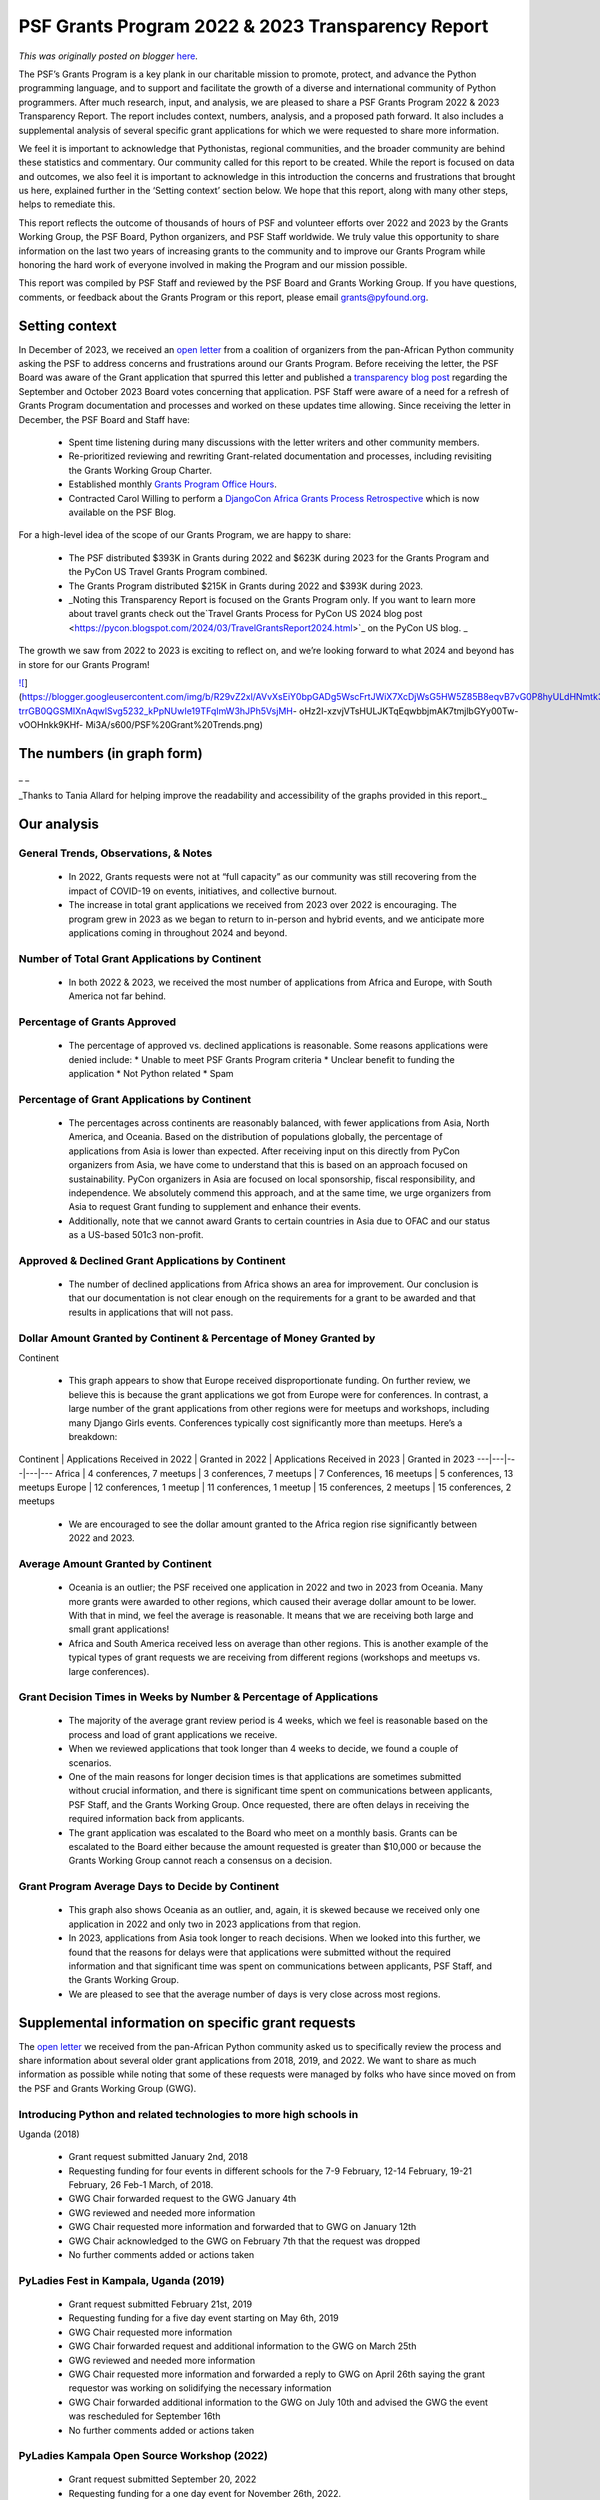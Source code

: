 .. post:: 2024-05-08
   :tags: post, legacy-blogger
   :author: Python Software Foundation
   :category: Legacy
   :location: World
   :language: en

PSF Grants Program 2022 & 2023 Transparency Report
==================================================

*This was originally posted on blogger* `here <https://pyfound.blogspot.com/2024/05/psf-grants-program-2022-2023.html>`_.

The PSF’s Grants Program is a key plank in our charitable mission to promote,
protect, and advance the Python programming language, and to support and
facilitate the growth of a diverse and international community of Python
programmers. After much research, input, and analysis, we are pleased to share
a PSF Grants Program 2022 & 2023 Transparency Report. The report includes
context, numbers, analysis, and a proposed path forward. It also includes a
supplemental analysis of several specific grant applications for which we were
requested to share more information.  
  
We feel it is important to acknowledge that Pythonistas, regional communities,
and the broader community are behind these statistics and commentary. Our
community called for this report to be created. While the report is focused on
data and outcomes, we also feel it is important to acknowledge in this
introduction the concerns and frustrations that brought us here, explained
further in the ‘Setting context’ section below. We hope that this report,
along with many other steps, helps to remediate this.  
  
This report reflects the outcome of thousands of hours of PSF and volunteer
efforts over 2022 and 2023 by the Grants Working Group, the PSF Board, Python
organizers, and PSF Staff worldwide. We truly value this opportunity to share
information on the last two years of increasing grants to the community and to
improve our Grants Program while honoring the hard work of everyone involved
in making the Program and our mission possible.  
  
This report was compiled by PSF Staff and reviewed by the PSF Board and Grants
Working Group. If you have questions, comments, or feedback about the Grants
Program or this report, please email
`grants@pyfound.org <mailto:grants@pyfound.org>`_.  


Setting context
---------------

In December of 2023, we received an `open
letter <https://pythonafrica.blogspot.com/2023/12/an-open-letter-to-python-
software_5.html>`_ from a coalition of organizers from the pan-African Python
community asking the PSF to address concerns and frustrations around our
Grants Program. Before receiving the letter, the PSF Board was aware of the
Grant application that spurred this letter and published a `transparency blog
post <https://pyfound.blogspot.com/2023/10/september-october-board-votes.html>`_
regarding the September and October 2023 Board votes concerning that
application. PSF Staff were aware of a need for a refresh of Grants Program
documentation and processes and worked on these updates time allowing. Since
receiving the letter in December, the PSF Board and Staff have:  

  * Spent time listening during many discussions with the letter writers and other community members. 
  * Re-prioritized reviewing and rewriting Grant-related documentation and processes, including revisiting the Grants Working Group Charter. 
  * Established monthly `Grants Program Office Hours <https://pyfound.blogspot.com/2024/02/introducing-psf-grants-office-hours.html>`_. 
  * Contracted Carol Willing to perform a `DjangoCon Africa Grants Process Retrospective <https://pyfound.blogspot.com/2024/03/djangocon-africa-grant-process.html>`_ which is now available on the PSF Blog. 

For a high-level idea of the scope of our Grants Program, we are happy to
share:  

  * The PSF distributed $393K in Grants during 2022 and $623K during 2023 for the Grants Program and the PyCon US Travel Grants Program combined. 
  * The Grants Program distributed $215K in Grants during 2022 and $393K during 2023. 
  * _Noting this Transparency Report is focused on the Grants Program only. If you want to learn more about travel grants check out the`Travel Grants Process for PyCon US 2024 blog post <https://pycon.blogspot.com/2024/03/TravelGrantsReport2024.html>`_ on the PyCon US blog. _  

The growth we saw from 2022 to 2023 is exciting to reflect on, and we’re
looking forward to what 2024 and beyond has in store for our Grants Program!  

`![ <https://blogger.googleusercontent.com/img/b/R29vZ2xl/AVvXsEiY0bpGADg5WscFrtJWiX7XcDjWsG5HW5Z85B8eqvB7vG0P8hyULdHNmtk3puK5fDv41-trrGB0QGSMIXnAqwlSvg5232_kPpNUwIe19TFqImW3hJPh5VsjMH-
oHz2l-xzvjVTsHULJKTqEqwbbjmAK7tmjlbGYy00Tw-vOOHnkk9KHf-
Mi3A/w411-h255/PSF%20Grant%20Trends.png>`_](https://blogger.googleusercontent.com/img/b/R29vZ2xl/AVvXsEiY0bpGADg5WscFrtJWiX7XcDjWsG5HW5Z85B8eqvB7vG0P8hyULdHNmtk3puK5fDv41-trrGB0QGSMIXnAqwlSvg5232_kPpNUwIe19TFqImW3hJPh5VsjMH-
oHz2l-xzvjVTsHULJKTqEqwbbjmAK7tmjlbGYy00Tw-vOOHnkk9KHf-
Mi3A/s600/PSF%20Grant%20Trends.png)




The numbers (in graph form)  
-----------------------------

_ _

_Thanks to Tania Allard for helping improve the readability and accessibility
of the graphs provided in this report._

Our analysis
------------




General Trends, Observations, & Notes
^^^^^^^^^^^^^^^^^^^^^^^^^^^^^^^^^^^^^

  * In 2022, Grants requests were not at “full capacity” as our community was still recovering from the impact of COVID-19 on events, initiatives, and collective burnout. 
  * The increase in total grant applications we received from 2023 over 2022 is encouraging. The program grew in 2023 as we began to return to in-person and hybrid events, and we anticipate more applications coming in throughout 2024 and beyond. 




Number of Total Grant Applications by Continent
^^^^^^^^^^^^^^^^^^^^^^^^^^^^^^^^^^^^^^^^^^^^^^^

  * In both 2022 & 2023, we received the most number of applications from Africa and Europe, with South America not far behind. 




Percentage of Grants Approved
^^^^^^^^^^^^^^^^^^^^^^^^^^^^^

  * The percentage of approved vs. declined applications is reasonable. Some reasons applications were denied include: 
    * Unable to meet PSF Grants Program criteria
    * Unclear benefit to funding the application
    * Not Python related
    * Spam




Percentage of Grant Applications by Continent
^^^^^^^^^^^^^^^^^^^^^^^^^^^^^^^^^^^^^^^^^^^^^

  * The percentages across continents are reasonably balanced, with fewer applications from Asia, North America, and Oceania. Based on the distribution of populations globally, the percentage of applications from Asia is lower than expected. After receiving input on this directly from PyCon organizers from Asia, we have come to understand that this is based on an approach focused on sustainability. PyCon organizers in Asia are focused on local sponsorship, fiscal responsibility, and independence. We absolutely commend this approach, and at the same time, we urge organizers from Asia to request Grant funding to supplement and enhance their events. 
  * Additionally, note that we cannot award Grants to certain countries in Asia due to OFAC and our status as a US-based 501c3 non-profit. 




Approved & Declined Grant Applications by Continent
^^^^^^^^^^^^^^^^^^^^^^^^^^^^^^^^^^^^^^^^^^^^^^^^^^^

  * The number of declined applications from Africa shows an area for improvement. Our conclusion is that our documentation is not clear enough on the requirements for a grant to be awarded and that results in applications that will not pass. 




Dollar Amount Granted by Continent & Percentage of Money Granted by
^^^^^^^^^^^^^^^^^^^^^^^^^^^^^^^^^^^^^^^^^^^^^^^^^^^^^^^^^^^^^^^^^^^
Continent

  * This graph appears to show that Europe received disproportionate funding. On further review, we believe this is because the grant applications we got from Europe were for conferences. In contrast, a large number of the grant applications from other regions were for meetups and workshops, including many Django Girls events. Conferences typically cost significantly more than meetups. Here’s a breakdown: 

Continent | Applications Received in 2022 | Granted in 2022 | Applications Received in 2023 | Granted in 2023  
---|---|---|---|---  
Africa | 4 conferences, 7 meetups | 3 conferences, 7 meetups | 7 Conferences, 16 meetups | 5 conferences, 13 meetups  
Europe | 12 conferences, 1 meetup | 11 conferences, 1 meetup | 15 conferences, 2 meetups | 15 conferences, 2 meetups  
  
  * We are encouraged to see the dollar amount granted to the Africa region rise significantly between 2022 and 2023. 




Average Amount Granted by Continent
^^^^^^^^^^^^^^^^^^^^^^^^^^^^^^^^^^^

  * Oceania is an outlier; the PSF received one application in 2022 and two in 2023 from Oceania. Many more grants were awarded to other regions, which caused their average dollar amount to be lower. With that in mind, we feel the average is reasonable. It means that we are receiving both large and small grant applications!
  * Africa and South America received less on average than other regions. This is another example of the typical types of grant requests we are receiving from different regions (workshops and meetups vs. large conferences).




Grant Decision Times in Weeks by Number & Percentage of Applications
^^^^^^^^^^^^^^^^^^^^^^^^^^^^^^^^^^^^^^^^^^^^^^^^^^^^^^^^^^^^^^^^^^^^

  * The majority of the average grant review period is 4 weeks, which we feel is reasonable based on the process and load of grant applications we receive.
  * When we reviewed applications that took longer than 4 weeks to decide, we found a couple of scenarios.
  * One of the main reasons for longer decision times is that applications are sometimes submitted without crucial information, and there is significant time spent on communications between applicants, PSF Staff, and the Grants Working Group. Once requested, there are often delays in receiving the required information back from applicants. 
  * The grant application was escalated to the Board who meet on a monthly basis. Grants can be escalated to the Board either because the amount requested is greater than $10,000 or because the Grants Working Group cannot reach a consensus on a decision.




Grant Program Average Days to Decide by Continent
^^^^^^^^^^^^^^^^^^^^^^^^^^^^^^^^^^^^^^^^^^^^^^^^^

  * This graph also shows Oceania as an outlier, and, again, it is skewed because we received only one application in 2022 and only two in 2023 applications from that region.
  * In 2023, applications from Asia took longer to reach decisions. When we looked into this further, we found that the reasons for delays were that applications were submitted without the required information and that significant time was spent on communications between applicants, PSF Staff, and the Grants Working Group.
  * We are pleased to see that the average number of days is very close across most regions. 

  

Supplemental information on specific grant requests
---------------------------------------------------

The `open letter <https://pythonafrica.blogspot.com/2023/12/an-open-letter-to-
python-software_5.html>`_ we received from the pan-African Python community
asked us to specifically review the process and share information about
several older grant applications from 2018, 2019, and 2022. We want to share
as much information as possible while noting that some of these requests were
managed by folks who have since moved on from the PSF and Grants Working Group
(GWG).  

Introducing Python and related technologies to more high schools in
^^^^^^^^^^^^^^^^^^^^^^^^^^^^^^^^^^^^^^^^^^^^^^^^^^^^^^^^^^^^^^^^^^^
Uganda (2018)

  * Grant request submitted January 2nd, 2018
  * Requesting funding for four events in different schools for the 7-9 February, 12-14 February, 19-21 February, 26 Feb-1 March, of 2018.
  * GWG Chair forwarded request to the GWG January 4th 
  * GWG reviewed and needed more information
  * GWG Chair requested more information and forwarded that to GWG on January 12th
  * GWG Chair acknowledged to the GWG on February 7th that the request was dropped
  * No further comments added or actions taken




PyLadies Fest in Kampala, Uganda (2019)
^^^^^^^^^^^^^^^^^^^^^^^^^^^^^^^^^^^^^^^

  * Grant request submitted February 21st, 2019
  * Requesting funding for a five day event starting on May 6th, 2019
  * GWG Chair requested more information
  * GWG Chair forwarded request and additional information to the GWG on March 25th
  * GWG reviewed and needed more information
  * GWG Chair requested more information and forwarded a reply to GWG on April 26th saying the grant requestor was working on solidifying the necessary information
  * GWG Chair forwarded additional information to the GWG on July 10th and advised the GWG the event was rescheduled for September 16th
  * No further comments added or actions taken




PyLadies Kampala Open Source Workshop (2022)
^^^^^^^^^^^^^^^^^^^^^^^^^^^^^^^^^^^^^^^^^^^^

  * Grant request submitted September 20, 2022
  * Requesting funding for a one day event for November 26th, 2022.
  * GWG Chair requested more information, which was provided on September 26th
  * GWG Chair forwarded request to GWG on October 20th
  * GWG reviewed and no one objected
  * GWG Chair moved the request to a vote on October 31st
  * Board Member contacted PSF Staff for an update on November 2nd
  * GWG approved the request and the GWG Chair sent the Resolution to the grant requester on November 3rd




Our comments
^^^^^^^^^^^^

We do not have many insights into the administration of these Grant requests
outside of what exists on the GWG mailing list, including any off list emails
or in-person conversations that might have occurred. The PSF Staff
administering the GWG for the grant requests from 2018 and 2019 are no longer
on the team. The request from 2022, which was approved, was 2 days over our
goal of 6 week turnaround time for decisions on grant applications.  
  
While our staff roster is currently small, it was *even* smaller in 2018 and
2019. We realized some time ago that as our grant requests increased having a
solo administrator for the GWG was tough- it was hard for our staff to catch a
break! When we put out a call for a Community Communications Manager in June
of 2023, we planned for whoever stepped into that role to be a second
administrator for the GWG to always have a stopgap at the ready. Our current
administration for the GWG now includes two PSF Staff members. This is done
purposefully to avoid situations where applications get dropped because a
critical piece of information comes just as someone is scheduled to be out of
the office or an emergency happens.

  

A path forward
--------------

Some of our goals:  

  * Review, rewrite, and improve the Grants Working Group Charter, including exploring various decision-making options and criteria. 
  * Review, rewrite, and improve documentation so that:
  * Applicants can be confident that their application meets the Grants Program criteria before submitting.
  * Reduce the need for follow-ups for additional information that can cause delays.
  * Continue to host the PSF Grants Program Office Hours to increase ongoing transparency, support grant applicants, and understand the gaps in our documentation.
  * Analyze and deliberate on the equity of designating grant funding allocated by region. 
  * Explore ways that the PSF could regularly support the organization of large-scale events in underserved regional communities.  
  * Examine and update our processes regarding timeframes, including escalating grant applications after 4 weeks of review to avoid 8-week review periods. 
  * We’d like to receive more applications in the future by continuing to publicize the opportunity and providing support during our Office Hours.
  * Revisit the effectiveness and sustainability of the Grants Program yearly. 



A final note
------------

We hope this transparency report will help our community understand the state
of our Grants Program over the last two years. It has been instructive to the
Board, the Grants Working Group, and our staff who administer the program to
understand where our strengths and weaknesses lay. This report will inform our
efforts as we progress with improvements to the Grants Program. We also feel
this exercise will continue to be helpful year over year, to both monitor the
health of and analyze how our improvement efforts have impacted the success of
the Grants Program.  
  
If you have any questions, comments, or feedback, please email
`grants@pyfound.org <mailto:grants@pyfound.org>`_.  
  

